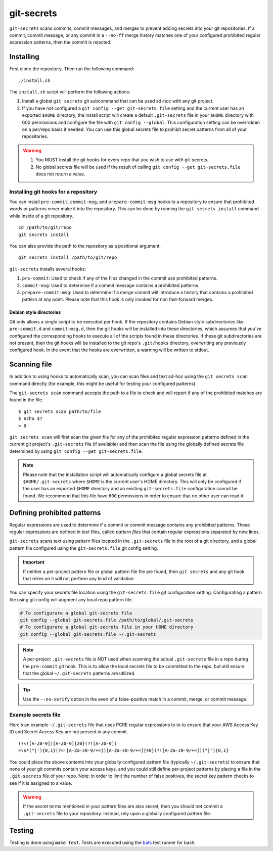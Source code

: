 ===========
git-secrets
===========

``git-secrets`` scans commits, commit messages, and merges to prevent adding
secrets into your git repositories. If a commit, commit message, or any commit
in a ``--no-ff`` merge history matches one of your configured
prohibited regular expression patterns, then the commit is rejected.


Installing
----------

First clone the repository. Then run the following command::

    ./install.sh

The ``install.sh`` script will perform the following actions:

1. Install a global ``git secrets`` git subcommand that can be used ad-hoc with
   any git project.
2. If you have not configured a ``git config --get git-secrets.file`` setting
   and the current user has an exported ``$HOME`` directory, the install script
   will create a default ``.git-secrets`` file in your ``$HOME`` directory with
   600 permissions and configure the file with ``git config --global``. This
   configuration setting can be overridden on a per/repo basis if needed. You
   can use this global secrets file to prohibit secret patterns from all of
   your repositories.

.. warning::

    1. You MUST install the git hooks for every repo that you wish to use with
       git-secrets.
    2. No global secrets file will be used if the result of calling
       ``git config --get git-secrets.file`` does not return a value.


Installing git hooks for a repository
~~~~~~~~~~~~~~~~~~~~~~~~~~~~~~~~~~~~~

You can install ``pre-commit``, ``commit-msg``, and ``prepare-commit-msg``
hooks to a repository to ensure that prohibited words or patterns never make it
into the repository. This can be done by running the ``git secrets install``
command while inside of a git repository.

::

    cd /path/to/git/repo
    git secrets install

You can also provide the path to the repository as a positional argument.

::

    git secrets install /path/to/git/repo

``git-secrets`` installs several hooks:

1. ``pre-commit``: Used to check if any of the files changed in the commit
   use prohibited patterns.
2. ``commit-msg``: Used to determine if a commit message contains a prohibited
   patterns.
3. ``prepare-commit-msg``: Used to determine if a merge commit will introduce
   a history that contains a prohibited pattern at any point. Please note that
   this hook is only invoked for non fast-forward merges.


Debian style directories
^^^^^^^^^^^^^^^^^^^^^^^^

Git only allows a single script to be executed per hook. If the repository
contains Debian style subdirectories like ``pre-commit.d`` and
``commit-msg.d``, then the git hooks will be installed into these directories,
which assumes that you've configured the corresponding hooks to execute all of
the scripts found in these directories. If these git subdirectories are not
present, then the git hooks will be installed to the git repo's ``.git/hooks``
directory, overwriting any previously configured hook. In the event that the
hooks are overwritten, a warning will be written to stdout.


Scanning file
-------------

In addition to using hooks to automatically scan, you can scan files and text
ad-hoc using the ``git secrets scan`` command directly (for example, this might
be useful for testing your configured patterns).

The ``git-secrets scan`` command accepts the path to a file to check and will
report if any of the prohibited matches are found in the file.

::

    $ git secrets scan path/to/file
    $ echo $?
    > 0

``git secrets scan`` will first scan the given file for any of the prohibited
regular expression patterns defined in the current git project's
``.git-secrets`` file (if available) and then scan the file using the globally
defined secrets file determined by using ``git config --get git-secrets.file``.

.. note::

    Please note that the installation script will automatically configure a
    global secrets file at ``$HOME/.git-secrets`` where ``$HOME`` is the
    current user's HOME directory. This will only be configured if the user has
    an exported ``$HOME`` directory and an existing ``git-secrets.file``
    configuration cannot be found. We recommend that this file have ``600``
    permissions in order to ensure that no other user can read it.


Defining prohibited patterns
----------------------------

Regular expressions are used to determine if a commit or commit message
contains any prohibited patterns. These regular expressions are defined in text
files, called *pattern files* that contain regular expressions separated by new
lines.

``git-secrets`` scans text using pattern files located in the ``.git-secrets``
file in the root of a git directory, and a global pattern file configured using
the ``git-secrets.file`` git config setting.

.. important::

    If neither a per-project pattern file or global pattern file file are
    found, then ``git secrets`` and any git hook that relies on it will not
    perform any kind of validation.

You can specify your secrets file location using the ``git-secrets.file`` git
configuration setting. Configurating a pattern file using git config will
augment any local repo pattern file.

.. code-block:: bash

    # To configurare a global git-secrets file
    git config --global git-secrets.file /path/to/global/.git-secrets
    # To configurare a global git-secrets file in your HOME directory
    git config --global git-secrets.file ~/.git-secrets

.. note::

    A per-project ``.git-secrets`` file is NOT used when scanning the actual
    ``.git-secrets`` file in a repo during the ``pre-commit`` git hook. This
    is to allow the local secrets file to be committed to the repo, but still
    ensure that the global ``~/.git-secrets`` patterns are utilized.

.. tip::

    Use the ``--no-verify`` option in the even of a false-positive match in a
    commit, merge, or commit message.


Example secrets file
~~~~~~~~~~~~~~~~~~~~

Here's an example ``~/.git-secrets`` file that uses PCRE regular expressions to
to to ensure that your AWS Access Key ID and Secret Access Key are not present
in any commit.

::

    (?<![A-Z0-9])[A-Z0-9]{20}(?![A-Z0-9])
    =\s*("|'){0,1}(?<![A-Za-z0-9/+=])[A-Za-z0-9/+=]{40}(?![A-Za-z0-9/+=])("|'){0,1}

You could place the above contents into your globally configured pattern file
(typically ``~/.git-secrets``) to ensure that none of your git commits contain
your access keys, and you could still define per-project patterns by placing a
file in the ``.git-secrets`` file of your repo. Note: in order to limit the
number of false positives, the secret key pattern checks to see if it is
assigned to a value.

.. warning::

    If the secret terms mentioned in your pattern files are also secret, then
    you should not commit a ``.git-secrets`` file to your repository. Instead,
    rely upon a globally configured pattern file.


Testing
-------

Testing is done using ``make test``. Tests are executed using the
`bats <https://github.com/sstephenson/bats>`_ test runner for bash.
